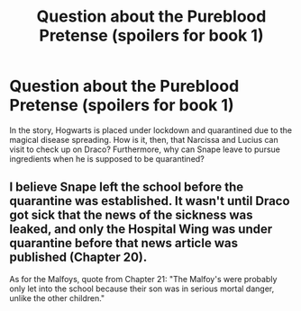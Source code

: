 #+TITLE: Question about the Pureblood Pretense (spoilers for book 1)

* Question about the Pureblood Pretense (spoilers for book 1)
:PROPERTIES:
:Author: Gray_Blinds
:Score: 2
:DateUnix: 1559949699.0
:DateShort: 2019-Jun-08
:END:
In the story, Hogwarts is placed under lockdown and quarantined due to the magical disease spreading. How is it, then, that Narcissa and Lucius can visit to check up on Draco? Furthermore, why can Snape leave to pursue ingredients when he is supposed to be quarantined?


** I believe Snape left the school before the quarantine was established. It wasn't until Draco got sick that the news of the sickness was leaked, and only the Hospital Wing was under quarantine before that news article was published (Chapter 20).

As for the Malfoys, quote from Chapter 21: "The Malfoy's were probably only let into the school because their son was in serious mortal danger, unlike the other children."
:PROPERTIES:
:Author: Locked_Key
:Score: 3
:DateUnix: 1559958612.0
:DateShort: 2019-Jun-08
:END:
